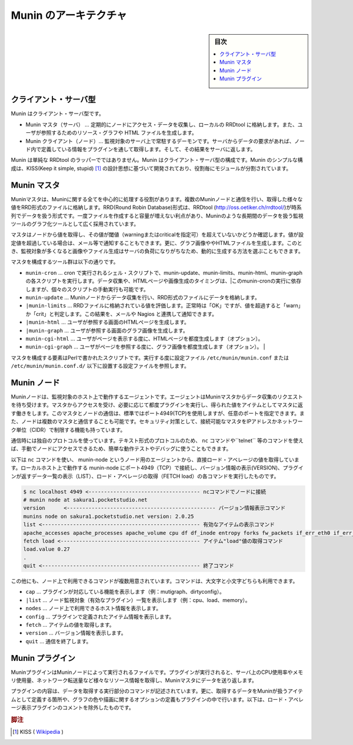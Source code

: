 ﻿.. -*- coding: utf-8 -*-

=======================================
Munin のアーキテクチャ
=======================================

.. sidebar:: 目次

   .. contents:: 
       :depth: 3
       :local:


.. _munin-architecture:

クライアント・サーバ型
==============================

Munin はクライアント・サーバ型です。

* Munin マスタ（サーバ） … 定期的にノードにアクセス・データを収集し、ローカルの RRDtool に格納します。また、ユーザが参照するためのリソース・グラフや HTML ファイルを生成します。
* Munin クライアント（ノード）… 監視対象のサーバ上で常駐するデーモンです。サーバからデータの要求があれば、ノード内で定義している情報をプラグインを通して取得します。そして、その結果をサーバに返します。

.. image:: images/munin-architecture.png
   :scale: 60%
   :alt: Munin のアーキテクチャ

Munin は単純な RRDtool のラッパーでではありません。Munin はクライアント・サーバ型の構成です。Munin のシンプルな構成は、KISS(Keep it simple, stupid) [#kiss]_ の設計思想に基づいて開発されており、役割毎にモジュールが分割されています。


Munin マスタ
====================

Muninマスタは、Muninに関する全てを中心的に処理する役割があります。複数のMuninノードと通信を行い、取得した様々な値をRRD形式のファイルに格納します。RRD(Round Robin Database)形式は、RRDtool (http://oss.oetiker.ch/rrdtool/)が時系列でデータを扱う形式です。一度ファイルを作成すると容量が増えない利点があり、Muninのような長期間のデータを扱う監視ツールのグラフ化ツールとして広く採用されています。

マスタはノードから値を取得し、その値が閾値（warningまたはcriticalを指定可）を超えていないかどうか確認します。値が設定値を超過している場合は、メール等で通知することもできます。更に、グラフ画像ややHTMLファイルを生成します。このとき、監視対象が多くなると画像やファイル生成はサーバの負荷になりがちなため、動的に生成する方法を選ぶこともできます。

マスタを構成するツール群は以下の通りです。

* ``munin-cron``   … cron で実行されるシェル・スクリプトで、munin-update、munin-limits、munin-html、munin-graphの各スクリプトを実行します。データ収集や、HTMLページや画像生成のタイミングは、|このmunin-cronの実行に依存しますが、個々のスクリプトの手動実行も可能です。
* ``munin-update`` … Muninノードからデータ収集を行い、RRD形式のファイルにデータを格納します。
* ``|munin-limits`` … RRDファイルに格納されている値を評価します。正常時は「OK」ですが、値を超過すると「warn」か「crit」と判定します。この結果を、メールや Nagios と連携して通知できます。 
* ``|munin-html`` … ユーザが参照する画面のHTMLページを生成します。
* ``|munin-graph`` … ユーザが参照する画面のグラフ画像を生成します。
* ``munin-cgi-html`` … ユーザがページを表示する度に、HTMLページを都度生成します（オプション）。
* ``munin-cgi-graph`` … ユーザがページを参照する度に、グラフ画像を都度生成します（オプション）。                                          |

マスタを構成する要素はPerlで書かれたスクリプトです。実行する度に設定ファイル ``/etc/munin/munin.conf`` または ``/etc/munin/munin.conf.d/`` 以下に設置する設定ファイルを参照します。

Munin ノード
====================

Muninノードは、監視対象のホスト上で動作するエージェントです。エージェントはMuninマスタからデータ収集のリクエストを待ち受けます。マスタからアクセスを受け、必要に応じて都度プラグインを実行し、得られた値をアイテムとしてマスタに返す働きをします。このマスタとノードの通信は、標準ではポート4949(TCP)を使用しますが、任意のポートを指定できます。また、ノードは複数のマスタと通信することも可能です。セキュリティ対策として、接続可能なマスタをIPアドレスかネットワーク単位（CIDR）で制限する機能も持っています。

通信時には独自のプロトコルを使っています。テキスト形式のプロトコルのため、 ``nc`` コマンドや``telnet`` 等のコマンドを使えば、手動でノードにアクセスできるため、簡単な動作テストやデバッグに使うこともできます。

以下は ``nc`` コマンドを使い、 munin-node というノード用のエージェントから、直接ロード・アベレージの値を取得しています。ローカルホスト上で動作する munin-node にポート4949（TCP）で接続し、バージョン情報の表示(VERSION)、プラグインが返すデータ一覧の表示（LIST）、ロード・アベレージの取得（FETCH load）の各コマンドを実行したものです。

.. code-block:: bash

   $ nc localhost 4949 <------------------------------------ ncコマンドでノードに接続
   # munin node at sakura1.pocketstudio.net
   version	<------------------------------------------------ バージョン情報表示コマンド
   munins node on sakura1.pocketstudio.net version: 2.0.25
   list <--------------------------------------------------- 有効なアイテムの表示コマンド
   apache_accesses apache_processes apache_volume cpu df df_inode entropy forks fw_packets if_err_eth0 if_err_eth1 if_err_eth2 if_eth0 if_eth1 if_eth2 interrupts irqstats load memory mysql_ mysql_bin_relay_log mysql_bytes mysql_commands mysql_connections mysql_files_tables mysql_innodb mysql_innodb_bpool mysql_innodb_bpool_act mysql_innodb_insert_buf mysql_innodb_io mysql_innodb_io_pend mysql_innodb_log mysql_innodb_rows mysql_innodb_semaphores mysql_innodb_tnx mysql_isam_space_ mysql_myisam_indexes mysql_network_traffic mysql_qcache mysql_qcache_mem mysql_queries mysql_replication mysql_select_types mysql_slow mysql_slowqueries mysql_sorts mysql_table_locks mysql_threads mysql_tmp_tables netstat ntp_kernel_err ntp_kernel_pll_freq ntp_kernel_pll_off ntp_offset ntp_states open_files open_inodes postfix_mailqueue postfix_mailvolume proc_pri processes sendmail_mailqueue sendmail_mailstats sendmail_mailtraffic swap threads uptime users vmstat
   fetch load <--------------------------------------------- アイテム"load"値の取得コマンド
   load.value 0.27
   .
   quit <--------------------------------------------------- 終了コマンド

この他にも、ノード上で利用できるコマンドが複数用意されています。コマンドは、大文字と小文字どちらも利用できます。

* ``cap`` … プラグインが対応している機能を表示します（例：mutigraph、dirtyconfig）。
* ``|list`` … ノード監視対象（有効なプラグイン）一覧を表示します（例：cpu、load、memory）。
* ``nodes`` … ノード上で利用できるホスト情報を表示します。
* ``config`` … プラグインで定義されたアイテム情報を表示します。
* ``fetch`` … アイテムの値を取得します。
* ``version`` … バージョン情報を表示します。
* ``quit`` … 通信を終了します。

Munin プラグイン
====================

MuninプラグインはMuninノードによって実行されるファイルです。プラグインが実行されると、サーバ上のCPU使用率やメモリ使用量、ネットワーク転送量など様々なリソース情報を取得し、Muninマスタにデータを送り返します。

プラグインの内容は、データを取得する実行部分のコマンドが記述されています。更に、取得するデータをMuninが扱うアイテムとして定義する箇所や、グラフの色や描画に関するオプションの定義もプラグインの中で行います。以下は、ロード・アベレージ表示プラグインのコメントを除外したものです。




.. rubric:: 脚注

.. [#kiss] KISS ( `Wikipedia <http://ja.wikipedia.org/wiki/KISS%E3%81%AE%E5%8E%9F%E5%89%87>`_ )
